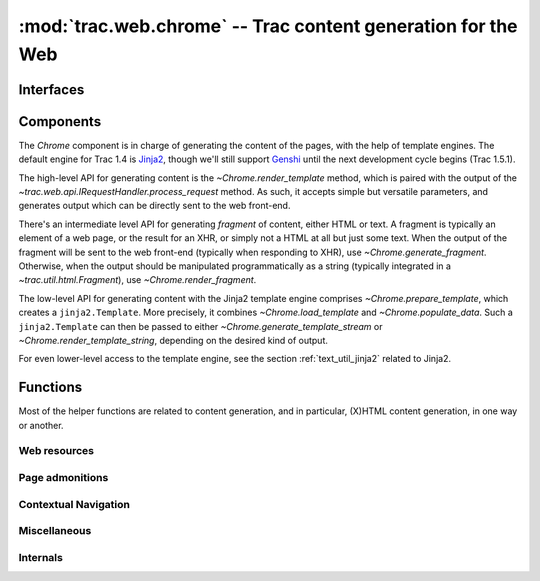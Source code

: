 :mod:`trac.web.chrome` -- Trac content generation for the Web
=============================================================

.. module :: trac.web.chrome


Interfaces
----------

.. autoclass :: trac.web.chrome.INavigationContributor
   :members:

   See also :extensionpoints:`trac.web.chrome.INavigationContributor`

.. autoclass :: trac.web.chrome.ITemplateProvider
   :members:

   See also :extensionpoints:`trac.web.chrome.ITemplateProvider`


Components
----------

The `Chrome` component is in charge of generating the content of the
pages, with the help of template engines. The default engine for Trac
1.4 is Jinja2_, though we'll still support Genshi_ until the next
development cycle begins (Trac 1.5.1).

The high-level API for generating content is the
`~Chrome.render_template` method, which is paired with the output of
the `~trac.web.api.IRequestHandler.process_request` method. As such,
it accepts simple but versatile parameters, and generates output which
can be directly sent to the web front-end.

There's an intermediate level API for generating *fragment* of
content, either HTML or text. A fragment is typically an element of a
web page, or the result for an XHR, or simply not a HTML at all but
just some text. When the output of the fragment will be sent to the
web front-end (typically when responding to XHR), use
`~Chrome.generate_fragment`. Otherwise, when the output should be
manipulated programmatically as a string (typically integrated in a
`~trac.util.html.Fragment`), use `~Chrome.render_fragment`.

The low-level API for generating content with the Jinja2 template
engine comprises `~Chrome.prepare_template`, which creates a
``jinja2.Template``. More precisely, it combines
`~Chrome.load_template` and `~Chrome.populate_data`. Such a
``jinja2.Template`` can then be passed to either
`~Chrome.generate_template_stream` or
`~Chrome.render_template_string`, depending on the desired kind of
output.

For even lower-level access to the template engine, see the section
:ref:`text_util_jinja2` related to Jinja2.

.. autoclass :: trac.web.chrome.Chrome
   :members:

.. _jinja2: http://jinja.pocoo.org/
.. _genshi: http://genshi.edgewall.org/


Functions
---------

Most of the helper functions are related to content generation,
and in particular, (X)HTML content generation, in one way or another.

.. autofunction :: web_context
.. autofunction :: add_meta


Web resources
~~~~~~~~~~~~~

.. autofunction :: add_stylesheet
.. autofunction :: add_script
.. autofunction :: add_script_data


Page admonitions
~~~~~~~~~~~~~~~~

.. autofunction :: add_warning
.. autofunction :: add_notice


Contextual Navigation
~~~~~~~~~~~~~~~~~~~~~

.. autofunction :: add_link
.. autofunction :: add_ctxtnav
.. autofunction :: prevnext_nav


Miscellaneous
~~~~~~~~~~~~~

.. autofunction :: accesskey
.. autofunction :: auth_link


Internals
~~~~~~~~~

.. autofunction :: chrome_info_script
.. autofunction :: chrome_resource_path
